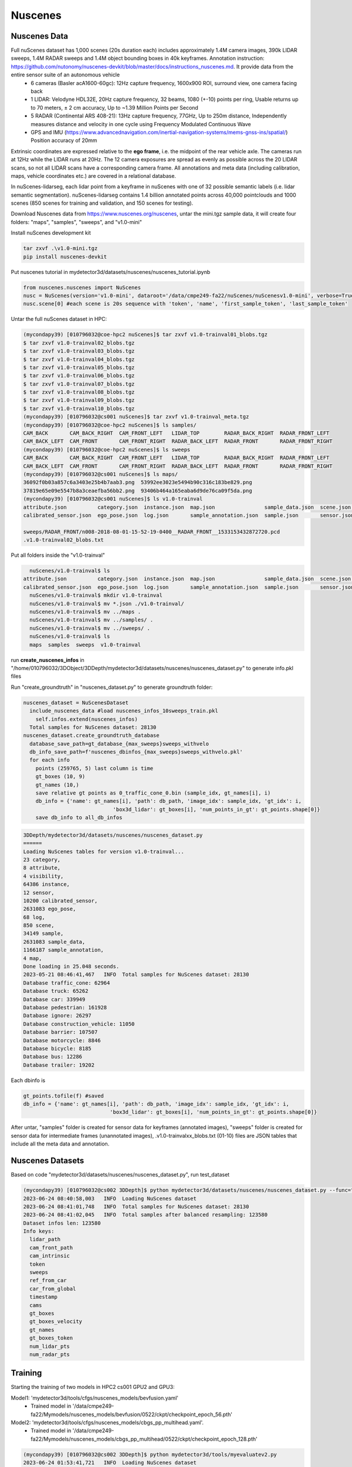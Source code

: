 Nuscenes
=============


Nuscenes Data
---------------------
Full nuScenes dataset has 1,000 scenes (20s duration each) includes approximately 1.4M camera images, 390k LIDAR sweeps, 1.4M RADAR sweeps and 1.4M object bounding boxes in 40k keyframes. Annotation instruction: https://github.com/nutonomy/nuscenes-devkit/blob/master/docs/instructions_nuscenes.md. It provide data from the entire sensor suite of an autonomous vehicle
    * 6 cameras (Basler acA1600-60gc): 12Hz capture frequency, 1600x900 ROI, surround view, one camera facing back
    * 1 LIDAR: Velodyne HDL32E, 20Hz capture frequency, 32 beams, 1080 (+-10) points per ring, Usable returns up to 70 meters, ± 2 cm accuracy, Up to ~1.39 Million Points per Second
    * 5 RADAR (Continental ARS 408-21): 13Hz capture frequency, 77GHz, Up to 250m distance, Independently measures distance and velocity in one cycle using Frequency Modulated Continuous Wave
    * GPS and IMU (https://www.advancednavigation.com/inertial-navigation-systems/mems-gnss-ins/spatial/) Position accuracy of 20mm

Extrinsic coordinates are expressed relative to the **ego frame**, i.e. the midpoint of the rear vehicle axle. The cameras run at 12Hz while the LIDAR runs at 20Hz. The 12 camera exposures are spread as evenly as possible across the 20 LIDAR scans, so not all LIDAR scans have a corresponding camera frame. All annotations and meta data (including calibration, maps, vehicle coordinates etc.) are covered in a relational database.

In nuScenes-lidarseg, each lidar point from a keyframe in nuScenes with one of 32 possible semantic labels (i.e. lidar semantic segmentation). nuScenes-lidarseg contains 1.4 billion annotated points across 40,000 pointclouds and 1000 scenes (850 scenes for training and validation, and 150 scenes for testing).

Download Nuscenes data from https://www.nuscenes.org/nuscenes, untar the mini.tgz sample data, it will create four folders: "maps", "samples", "sweeps", and "v1.0-mini"

Install nuScenes development kit

.. code-block:: console

    tar zxvf .\v1.0-mini.tgz
    pip install nuscenes-devkit

Put nuscenes tutorial in mydetector3d/datasets/nuscenes/nuscenes_tutorial.ipynb

.. code-block:: console

    from nuscenes.nuscenes import NuScenes
    nusc = NuScenes(version='v1.0-mini', dataroot='/data/cmpe249-fa22/nuScenes/nuScenesv1.0-mini', verbose=True)
    nusc.scene[0] #each scene is 20s sequence with 'token', 'name', 'first_sample_token', 'last_sample_token'

Untar the full nuScenes dataset in HPC:

.. code-block:: console

    (mycondapy39) [010796032@coe-hpc2 nuScenes]$ tar zxvf v1.0-trainval01_blobs.tgz
    $ tar zxvf v1.0-trainval02_blobs.tgz
    $ tar zxvf v1.0-trainval03_blobs.tgz
    $ tar zxvf v1.0-trainval04_blobs.tgz
    $ tar zxvf v1.0-trainval05_blobs.tgz
    $ tar zxvf v1.0-trainval06_blobs.tgz
    $ tar zxvf v1.0-trainval07_blobs.tgz
    $ tar zxvf v1.0-trainval08_blobs.tgz
    $ tar zxvf v1.0-trainval09_blobs.tgz
    $ tar zxvf v1.0-trainval10_blobs.tgz
    (mycondapy39) [010796032@cs001 nuScenes]$ tar zxvf v1.0-trainval_meta.tgz
    (mycondapy39) [010796032@coe-hpc2 nuScenes]$ ls samples/
    CAM_BACK       CAM_BACK_RIGHT  CAM_FRONT_LEFT   LIDAR_TOP        RADAR_BACK_RIGHT  RADAR_FRONT_LEFT
    CAM_BACK_LEFT  CAM_FRONT       CAM_FRONT_RIGHT  RADAR_BACK_LEFT  RADAR_FRONT       RADAR_FRONT_RIGHT
    (mycondapy39) [010796032@coe-hpc2 nuScenes]$ ls sweeps
    CAM_BACK       CAM_BACK_RIGHT  CAM_FRONT_LEFT   LIDAR_TOP        RADAR_BACK_RIGHT  RADAR_FRONT_LEFT
    CAM_BACK_LEFT  CAM_FRONT       CAM_FRONT_RIGHT  RADAR_BACK_LEFT  RADAR_FRONT       RADAR_FRONT_RIGHT
    (mycondapy39) [010796032@cs001 nuScenes]$ ls maps/
    36092f0b03a857c6a3403e25b4b7aab3.png  53992ee3023e5494b90c316c183be829.png
    37819e65e09e5547b8a3ceaefba56bb2.png  93406b464a165eaba6d9de76ca09f5da.png
    (mycondapy39) [010796032@cs001 nuScenes]$ ls v1.0-trainval
    attribute.json          category.json  instance.json  map.json                sample_data.json  scene.json   visibility.json
    calibrated_sensor.json  ego_pose.json  log.json       sample_annotation.json  sample.json       sensor.json

    sweeps/RADAR_FRONT/n008-2018-08-01-15-52-19-0400__RADAR_FRONT__1533153432872720.pcd
    .v1.0-trainval02_blobs.txt

Put all folders inside the "v1.0-trainval"

.. code-block:: console

    nuScenes/v1.0-trainval$ ls
  attribute.json          category.json  instance.json  map.json                sample_data.json  scene.json   visibility.json
  calibrated_sensor.json  ego_pose.json  log.json       sample_annotation.json  sample.json       sensor.json
    nuScenes/v1.0-trainval$ mkdir v1.0-trainval
    nuScenes/v1.0-trainval$ mv *.json ./v1.0-trainval/
    nuScenes/v1.0-trainval$ mv ../maps .
    nuScenes/v1.0-trainval$ mv ../samples/ .
    nuScenes/v1.0-trainval$ mv ../sweeps/ .
    nuScenes/v1.0-trainval$ ls
    maps  samples  sweeps  v1.0-trainval
    
run **create_nuscenes_infos** in "/home/010796032/3DObject/3DDepth/mydetector3d/datasets/nuscenes/nuscenes_dataset.py" to generate info.pkl files

.. code-block:: console
  total scene num: 850
  exist scene num: 850
  v1.0-trainval: train scene(700), val scene(150)
  nuscenes_utils.fill_trainval_infos #for all samples, train_nusc_infos.append(info)
      info = {
                'lidar_path': Path(ref_lidar_path).relative_to(data_path).__str__(),
                'cam_front_path': Path(ref_cam_path).relative_to(data_path).__str__(),
                'cam_intrinsic': ref_cam_intrinsic,
                'token': sample['token'],
                'sweeps': [],
                'ref_from_car': ref_from_car,
                'car_from_global': car_from_global,
                'timestamp': ref_time,
            }
      camera_types = [
                    "CAM_FRONT",
                    "CAM_FRONT_RIGHT",
                    "CAM_FRONT_LEFT",
                    "CAM_BACK",
                    "CAM_BACK_LEFT",
                    "CAM_BACK_RIGHT",
                ]
      for cam in camera_types:
        info["cams"].update({cam: cam_info})
      info['sweeps'] = sweeps
      gt_boxes = np.concatenate([locs, dims, rots, velocity[:, :2]], axis=1) #dims is dxdydz (lwh)
      info['gt_boxes'] = gt_boxes[mask, :]
      info['gt_boxes_velocity'] = velocity[mask, :]
      info['gt_names'] = np.array([map_name_from_general_to_detection[name] for name in names])[mask]
      info['gt_boxes_token'] = tokens[mask]
      info['num_lidar_pts'] = num_lidar_pts[mask]
      info['num_radar_pts'] = num_radar_pts[mask]
      train_nusc_infos.append(info)

  train sample: 28130, val sample: 6019
  pickle.dump(train_nusc_infos, f)
  pickle.dump(val_nusc_infos, f)
  (mycondapy39) [010796032@cs001 nuScenes]$ ls v1.0-trainval
    maps  nuscenes_infos_10sweeps_train.pkl  nuscenes_infos_10sweeps_val.pkl  samples  sweeps  v1.0-trainval

Run "create_groundtruth" in "nuscenes_dataset.py" to generate groundtruth folder:

.. code-block:: console

  nuscenes_dataset = NuScenesDataset
    include_nuscenes_data #load nuscenes_infos_10sweeps_train.pkl
      self.infos.extend(nuscenes_infos)
    Total samples for NuScenes dataset: 28130
  nuscenes_dataset.create_groundtruth_database
    database_save_path=gt_database_{max_sweeps}sweeps_withvelo
    db_info_save_path=f'nuscenes_dbinfos_{max_sweeps}sweeps_withvelo.pkl'
    for each info
      points (259765, 5) last column is time
      gt_boxes (10, 9)
      gt_names (10,)
      save relative gt points as 0_traffic_cone_0.bin (sample_idx, gt_names[i], i)
      db_info = {'name': gt_names[i], 'path': db_path, 'image_idx': sample_idx, 'gt_idx': i,
                               'box3d_lidar': gt_boxes[i], 'num_points_in_gt': gt_points.shape[0]}
      save db_info to all_db_infos

.. code-block:: console

    3DDepth/mydetector3d/datasets/nuscenes/nuscenes_dataset.py 
    ======
    Loading NuScenes tables for version v1.0-trainval...
    23 category,
    8 attribute,
    4 visibility,
    64386 instance,
    12 sensor,
    10200 calibrated_sensor,
    2631083 ego_pose,
    68 log,
    850 scene,
    34149 sample,
    2631083 sample_data,
    1166187 sample_annotation,
    4 map,
    Done loading in 25.048 seconds.
    2023-05-21 08:46:41,467   INFO  Total samples for NuScenes dataset: 28130
    Database traffic_cone: 62964
    Database truck: 65262
    Database car: 339949
    Database pedestrian: 161928
    Database ignore: 26297
    Database construction_vehicle: 11050
    Database barrier: 107507
    Database motorcycle: 8846
    Database bicycle: 8185
    Database bus: 12286
    Database trailer: 19202

Each dbinfo is 

.. code-block:: console

    gt_points.tofile(f) #saved 
    db_info = {'name': gt_names[i], 'path': db_path, 'image_idx': sample_idx, 'gt_idx': i,
                                'box3d_lidar': gt_boxes[i], 'num_points_in_gt': gt_points.shape[0]}

After untar, "samples" folder is created for sensor data for keyframes (annotated images), "sweeps" folder is created for sensor data for intermediate frames (unannotated images), .v1.0-trainvalxx_blobs.txt (01-10) files are JSON tables that include all the meta data and annotation. 

Nuscenes Datasets
-----------------
Based on code "mydetector3d/datasets/nuscenes/nuscenes_dataset.py", run test_dataset

.. code-block:: console

  (mycondapy39) [010796032@cs002 3DDepth]$ python mydetector3d/datasets/nuscenes/nuscenes_dataset.py --func="test_dataset"
  2023-06-24 08:40:58,003   INFO  Loading NuScenes dataset
  2023-06-24 08:41:01,748   INFO  Total samples for NuScenes dataset: 28130
  2023-06-24 08:41:02,045   INFO  Total samples after balanced resampling: 123580
  Dataset infos len: 123580
  Info keys:
    lidar_path
    cam_front_path
    cam_intrinsic
    token
    sweeps
    ref_from_car
    car_from_global
    timestamp
    cams
    gt_boxes
    gt_boxes_velocity
    gt_names
    gt_boxes_token
    num_lidar_pts
    num_radar_pts


Training
---------------------
Starting the training of two models in HPC2 cs001 GPU2 and GPU3:

Model1: 'mydetector3d/tools/cfgs/nuscenes_models/bevfusion.yaml'
  * Trained model in '/data/cmpe249-fa22/Mymodels/nuscenes_models/bevfusion/0522/ckpt/checkpoint_epoch_56.pth'

Model2: 'mydetector3d/tools/cfgs/nuscenes_models/cbgs_pp_multihead.yaml'.
  * Trained model in '/data/cmpe249-fa22/Mymodels/nuscenes_models/cbgs_pp_multihead/0522/ckpt/checkpoint_epoch_128.pth'

.. code-block:: console

  (mycondapy39) [010796032@cs002 3DDepth]$ python mydetector3d/tools/myevaluatev2.py
  2023-06-24 01:53:41,721   INFO  Loading NuScenes dataset
  2023-06-24 01:53:42,790   INFO  Total samples for NuScenes dataset: 6019
  recall_roi_0.3: 0.000000
  recall_rcnn_0.3: 0.661513
  recall_roi_0.5: 0.000000
  recall_rcnn_0.5: 0.429482
  recall_roi_0.7: 0.000000
  recall_rcnn_0.7: 0.182539
  Average predicted number of objects(6019 samples): 126.934
  Finished detection: {'recall/roi_0.3': 0.0, 'recall/rcnn_0.3': 0.6615132459191865, 'recall/roi_0.5': 0.0, 'recall/rcnn_0.5': 0.4294822049772545, 'recall/roi_0.7': 0.0, 'recall/rcnn_0.7': 0.18253947016323255, 'infer_time': 171.54541744346238, 'total_pred_objects': 764018, 'total_annos': 6019}

  (mycondapy39) [010796032@cs002 3DDepth]$ python mydetector3d/tools/myevaluatev2_nuscenes.py 
  Saving metrics to: /data/cmpe249-fa22/Mymodels/eval/nuscenes_models_cbgs_pp_multihead_0624/txtresults
  mAP: 0.4103
  mATE: 0.3363
  mASE: 0.2597
  mAOE: 1.3475
  mAVE: 0.3272
  mAAE: 0.1999
  NDS: 0.4929
  Eval time: 71.6s

  Per-class results:
  Object Class	AP	ATE	ASE	AOE	AVE	AAE
  car	0.780	0.201	0.158	1.648	0.294	0.211
  truck	0.456	0.374	0.196	1.607	0.262	0.242
  bus	0.545	0.378	0.187	1.573	0.569	0.238
  trailer	0.289	0.541	0.197	1.494	0.271	0.152
  construction_vehicle	0.093	0.771	0.444	1.528	0.129	0.362
  pedestrian	0.701	0.169	0.281	1.358	0.260	0.088
  motorcycle	0.305	0.225	0.247	1.355	0.584	0.273
  bicycle	0.033	0.190	0.275	1.492	0.251	0.033
  traffic_cone	0.451	0.184	0.326	nan	nan	nan
  barrier	0.450	0.329	0.286	0.073	nan	nan
  Result is saved to /data/cmpe249-fa22/Mymodels/eval/nuscenes_models_cbgs_pp_multihead_0624/txtresults

BEVFusion
----------
Add bevfusion code to the mydetector3d folder

Model forward process includes the following major parts

MeanVFE
  * Input: voxel_features([600911, 10, 5]), voxel_num_points([600911]) = batch_dict['voxels'], batch_dict['voxel_num_points']
  * Output; batch_dict['voxel_features'] = points_mean.contiguous() #[600911, 5]

VoxelResBackBone8x
  * Input: voxel_features([600911, 5]), voxel_coords([600911, 4]) = batch_dict['voxel_features'], batch_dict['voxel_coords']
  * Output: batch_dict: 'encoded_spconv_tensor': out([2, 180, 180]), 'encoded_spconv_tensor_stride': 8, 'multi_scale_3d_features'

HeightCompression
  * Input: encoded_spconv_tensor = batch_dict['encoded_spconv_tensor'] #Sparse [2, 180, 180]
  * Output: batch_dict['spatial_features'] = spatial_features #[6, 256, 180, 180], batch_dict['spatial_features_stride']=8

SwinTransformer
  * Input: x = batch_dict['camera_imgs'] #[6, 6, 3, 256, 704]
  * Out: batch_dict['image_features'] = outs #3 items: [36, 192, 32, 88], [36, 384, 16, 44], [36, 768, 8, 22] 

GeneralizedLSSFPN
  * inputs = batch_dict['image_features']
  * Output: batch_dict['image_fpn'] = tuple(outs) #2 items: [36, 256, 32, 88], [36, 256, 16, 44]

DepthLSSTransform (lists images into 3D and then splats onto bev features, from https://github.com/mit-han-lab/bevfusion/)
  * x = batch_dict['image_fpn']  #img=[6, 6, 256, 32, 88] 
  * points = batch_dict['points'] # [1456967, 6]
  * Output: batch_dict['spatial_features_img'] = x #[6, 80, 180, 180]

ConvFuser
  * Input: img_bev = batch_dict['spatial_features_img']#[6, 80, 180, 180], lidar_bev = batch_dict['spatial_features']#[6, 256, 180, 180]
  * cat_bev = torch.cat([img_bev,lidar_bev],dim=1)
  * Output: batch_dict['spatial_features'] = mm_bev #[6, 256, 180, 180]

BaseBEVBackbone
  * Input: spatial_features = data_dict['spatial_features'] #[6, 256, 180, 180]
  * data_dict['spatial_features_2d'] = x #[6, 512, 180, 180]

TransFusionHead
  * Input: feats = batch_dict['spatial_features_2d'] #[6, 512, 180, 180]
  * res = self.predict(feats) #'center' [6, 2, 200]; 'height' [6, 1, 200]; 'dim' [6, 3, 200]; 'rot' [6, 2, 200]; 'vel' [6, 2, 200]; 'heatmap' [6, 10, 200]; 'query_heatmap_score' [6, 10, 200]; 'dense_heatmap' [6, 10, 180, 180]
  * loss, tb_dict = self.loss(gt_bboxes_3d [6, 51, 9], gt_labels_3d [6, 51], res)

Bird's-eye-view Conversion
--------------------------
add new folder (mydetector3d/datasets/nuscenes/lss) to test the Bird's-eye-view Conversion based on lss model (https://github.com/nv-tlabs/lift-splat-shoot/tree/master).

.. code-block:: console

    pip install nuscenes-devkit tensorboardX efficientnet_pytorch==0.7.0

Pretrained model is saved in "/data/cmpe249-fa22/Mymodels/lss_model525000.pt", use **eval_model_iou** "mydetector3d/datasets/nuscenes/lss/lssexplore.py" for inference, get results

.. code-block:: console

    {'loss': 0.09620507466204373, 'iou': 0.35671476137624863}

Run **viz_model_preds** need map, it shows: No such file or directory: '/data/cmpe249-fa22/nuScenes/nuScenesv1.0-mini/maps/maps/expansion/singapore-hollandvillage.json'. 

.. code-block:: console

    (mycondapy39) [010796032@cs001 nuScenes]$ unzip nuScenes-map-expansion-v1.3.zip
    Archive:  nuScenes-map-expansion-v1.3.zip
    creating: basemap/
    inflating: basemap/boston-seaport.png
    inflating: basemap/singapore-hollandvillage.png
    inflating: basemap/singapore-queenstown.png
    inflating: basemap/singapore-onenorth.png
    creating: expansion/
    inflating: expansion/boston-seaport.json
    inflating: expansion/singapore-onenorth.json
    inflating: expansion/singapore-queenstown.json
    inflating: expansion/singapore-hollandvillage.json
    creating: prediction/
    inflating: prediction/prediction_scenes.json
    (mycondapy39) [010796032@cs001 nuScenes]$ cp -r expansion/ nuScenesv1.0-mini/maps/

After fixing the map issue, the evaluation figures of **viz_model_preds** is

.. image:: imgs/3D/eval000008_001.jpg
  :width: 600
  :alt: viz_model_preds1

.. image:: imgs/3D/eval000006_001.jpg
  :width: 600
  :alt: viz_model_preds2

.. image:: imgs/3D/eval000011_001.jpg
  :width: 600
  :alt: viz_model_preds3

The **lidar_check** is used to run a visual check to make sure extrinsics/intrinsics are being parsed correctly. 
    * Left: input images with LiDAR scans projected using the extrinsics and intrinsics. 
    * Middle: the LiDAR scan that is projected. 
    * Right: X-Y projection of the point cloud generated by the lift-splat model. 

.. image:: imgs/3D/lcheck000_00023_00.jpg
  :width: 600
  :alt: lidar_check1

.. image:: imgs/3D/lcheck000_00027_00.jpg
  :width: 600
  :alt: lidar_check2

Finished training on the "/data/cmpe249-fa22/nuScenes/nuScenesv1.0-mini/" data via "mydetector3d/datasets/nuscenes/lss/lssmain.py", the model is saved in the output folder: "model1000.pt model8000.pt". Use model8000.pt for inference

.. code-block:: console

    {'loss': 0.23870943376311549, 'iou': 0.11804760577248166}